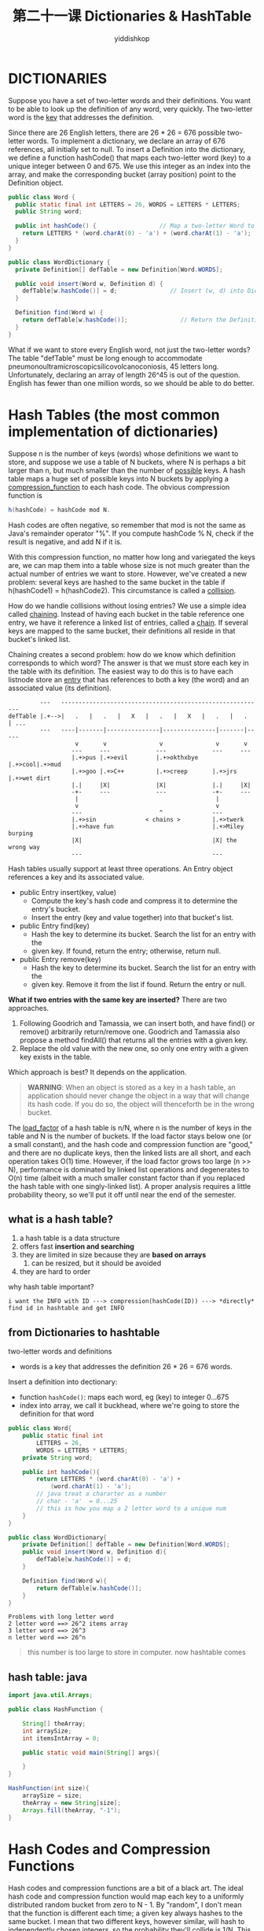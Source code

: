 # -*- org-export-babel-evaluate: nil -*-
#+PROPERTY: header-args :eval never-export
#+PROPERTY: header-args:python :session 第二十一课 Dictionaries & HashTable
#+PROPERTY: header-args:ipython :session 第二十一课 Dictionaries & HashTable
#+HTML_HEAD: <link rel="stylesheet" type="text/css" href="/home/yiddi/git_repos/YIDDI_org_export_theme/theme/org-nav-theme_cache.css" >
#+HTML_HEAD: <script src="https://hypothes.is/embed.js" async></script>
#+HTML_HEAD: <script type="application/json" class="js-hypothesis-config">
#+HTML_HEAD: <script src="https://cdn.mathjax.org/mathjax/latest/MathJax.js?config=TeX-AMS-MML_HTMLorMML"></script>
#+OPTIONS: html-link-use-abs-url:nil html-postamble:nil html-preamble:t
#+OPTIONS: H:3 num:t ^:nil _:nil tags:not-in-toc
#+TITLE: 第二十一课 Dictionaries & HashTable
#+AUTHOR: yiddishkop
#+EMAIL: [[mailto:yiddishkop@163.com][yiddi's email]]
#+TAGS: {PKGIMPT(i) DATAVIEW(v) DATAPREP(p) GRAPHBUILD(b) GRAPHCOMPT(c)} LINAGAPI(a) PROBAPI(b) MATHFORM(f) MLALGO(m)



* DICTIONARIES
Suppose you have a set of two-letter words and their definitions. You want to be
able to look up the definition of any word, very quickly. The two-letter word is
the _key_ that addresses the definition.

Since there are 26 English letters, there are 26 * 26 = 676 possible two-letter
words. To implement a dictionary, we declare an array of 676 references, all
initially set to null. To insert a Definition into the dictionary, we define a
function hashCode() that maps each two-letter word (key) to a unique integer
between 0 and 675. We use this integer as an index into the array, and make the
corresponding bucket (array position) point to the Definition object.

#+BEGIN_SRC java
public class Word {
  public static final int LETTERS = 26, WORDS = LETTERS * LETTERS;
  public String word;

  public int hashCode() {                  // Map a two-letter Word to 0...675.
    return LETTERS * (word.charAt(0) - 'a') + (word.charAt(1) - 'a');
  }
}
#+END_SRC

#+BEGIN_SRC java
public class WordDictionary {
  private Definition[] defTable = new Definition[Word.WORDS];

  public void insert(Word w, Definition d) {
    defTable[w.hashCode()] = d;               // Insert (w, d) into Dictionary.
  }

  Definition find(Word w) {
    return defTable[w.hashCode()];               // Return the Definition of w.
  }
}

#+END_SRC

What if we want to store every English word, not just the two-letter words?
The table "defTable" must be long enough to accommodate
pneumonoultramicroscopicsilicovolcanoconiosis, 45 letters long.  Unfortunately,
declaring an array of length 26^45 is out of the question.  English has fewer
than one million words, so we should be able to do better.

* Hash Tables (the most common implementation of dictionaries)
Suppose n is the number of keys (words) whose definitions we want to store, and
suppose we use a table of N buckets, where N is perhaps a bit larger than n, but
much smaller than the number of _possible_ keys. A hash table maps a huge set of
possible keys into N buckets by applying a _compression_function_ to each hash
code. The obvious compression function is

#+BEGIN_SRC java
  h(hashCode) = hashCode mod N.
#+END_SRC

Hash codes are often negative, so remember that mod is not the same as Java's
remainder operator "%".  If you compute hashCode % N, check if the result is
negative, and add N if it is.

With this compression function, no matter how long and variegated the keys are,
we can map them into a table whose size is not much greater than the actual
number of entries we want to store.  However, we've created a new problem:
several keys are hashed to the same bucket in the table if h(hashCode1) =
h(hashCode2).  This circumstance is called a _collision_.

How do we handle collisions without losing entries?  We use a simple idea
called _chaining_.  Instead of having each bucket in the table reference one
entry, we have it reference a linked list of entries, called a _chain_.  If
several keys are mapped to the same bucket, their definitions all reside in
that bucket's linked list.

Chaining creates a second problem:  how do we know which definition corresponds
to which word?  The answer is that we must store each key in the table with its
definition.  The easiest way to do this is to have each listnode store an
_entry_ that has references to both a key (the word) and an associated value
(its definition).

#+BEGIN_EXAMPLE
         ---   ----------------------------------------------------------
defTable |.+-->|   .   |   .   |   X   |   .   |   X   |   .   |   .   | ...
         ---   ----|-------|---------------|---------------|-------|-----
                   v       v               v               v       v
                  ---     ---             ---             ---     ---
                  |.+>pus |.+>evil        |.+>okthxbye    |.+>cool|.+>mud
                  |.+>goo |.+>C++         |.+>creep       |.+>jrs |.+>wet dirt
                  |.|     |X|             |X|             |.|     |X|
                  -+-     ---             ---             -+-     ---
                   |                                       |
                   v                                       v
                  ---                      ^              ---
                  |.+>sin              < chains >         |.+>twerk
                  |.+>have fun                            |.+>Miley burping
                  |X|                                     |X| the wrong way
                  ---                                     ---
#+END_EXAMPLE

Hash tables usually support at least three operations. An Entry object
references a key and its associated value.

- public Entry insert(key, value)
   - Compute the key's hash code and compress it to determine the entry's bucket.
   - Insert the entry (key and value together) into that bucket's list.
- public Entry find(key)
   - Hash the key to determine its bucket.  Search the list for an entry with the
   - given key.  If found, return the entry; otherwise, return null.
- public Entry remove(key)
   - Hash the key to determine its bucket.  Search the list for an entry with the
   - given key.  Remove it from the list if found.  Return the entry or null.

*What if two entries with the same key are inserted?* There are two approaches.

1)  Following Goodrich and Tamassia, we can insert both, and have find() or
   remove() arbitrarily return/remove one. Goodrich and Tamassia also propose a
   method findAll() that returns all the entries with a given key.
2)  Replace the old value with the new one, so only one entry with a given key
   exists in the table.
Which approach is best?  It depends on the application.

#+BEGIN_QUOTE
*WARNING*: When an object is stored as a key in a hash table, an application
should never change the object in a way that will change its hash code. If you
do so, the object will thenceforth be in the wrong bucket.
#+END_QUOTE

The _load_factor_ of a hash table is n/N, where n is the number of keys in the
table and N is the number of buckets. If the load factor stays below one (or a
small constant), and the hash code and compression function are "good," and
there are no duplicate keys, then the linked lists are all short, and each
operation takes O(1) time. However, if the load factor grows too large (n >> N),
performance is dominated by linked list operations and degenerates to O(n) time
(albeit with a much smaller constant factor than if you replaced the hash table
with one singly-linked list). A proper analysis requires a little probability
theory, so we'll put it off until near the end of the semester.
** what is a hash table?
1. a hash table is a data structure
2. offers fast *insertion and searching*
3. they are limited in size because they are *based on arrays*
   1. can be resized, but it should be avoided
4. they are hard to order

why hash table important?
#+BEGIN_EXAMPLE
i want the INFO with ID ---> compression(hashCode(ID)) ---> *directly* find id in hashtable and get INFO
#+END_EXAMPLE

** from Dictionaries to hashtable
    two-letter words and definitions

 - words is a key that addresses the definition 26 * 26 = 676 words.

 Insert a definition into dectionary:
 - function ~hashCode()~: maps each word, eg (key) to integer 0...675
 - index into array, we call it buckhead, where we're going to store the definition for that word

 #+BEGIN_SRC java
public class Word{
    public static final int
        LETTERS = 26,
        WORDS = LETTERS * LETTERS;
    private String word;

    public int hashCode(){
        return LETTERS * (word.charAt(0) - 'a') +
            (word.charAt(1) - 'a');
        // java treat a chararter as a number
        // char - 'a'  = 0...25
        // this is how you map a 2 letter word to a unique num
    }
}

public class WordDictionary{
    private Definition[] defTable = new Definition[Word.WORDS];
    public void insert(Word w, Definition d){
        defTable[w.hashCode()] = d;
    }

    Definition find(Word w){
        return defTable[w.hashCode()];
    }
}
 #+END_SRC

 #+BEGIN_EXAMPLE
 Problems with long letter word
 2 letter word ==> 26^2 items array
 3 letter word ==> 26^3
 n letter word ==> 26^n
 #+END_EXAMPLE

 #+BEGIN_QUOTE
 this number is too large to store in computer. now hashtable comes
 #+END_QUOTE

** hash table: java
#+BEGIN_SRC java
import java.util.Arrays;

public class HashFunction {

    String[] theArray;
    int arraySize;
    int itemsIntArray = 0;

    public static void main(String[] args){

    }
}

HashFunction(int size){
    arraySize = size;
    theArray = new String[size];
    Arrays.fill(theArray, "-1");
}
#+END_SRC
* Hash Codes and Compression Functions
Hash codes and compression functions are a bit of a black art. The ideal hash
code and compression function would map each key to a uniformly distributed
random bucket from zero to N - 1. By "random", I don't mean that the function is
different each time; a given key always hashes to the same bucket. I mean that
two different keys, however similar, will hash to independently chosen integers,
so the probability they'll collide is 1/N. This ideal is tricky to obtain.

In practice, it's easy to mess up and create far more collisions than necessary.
Let's consider bad compression functions first. Suppose the keys are integers,
and each integer's hash code is itself, so hashCode(i) = i.

Suppose we use the compression function h(hashCode) = hashCode mod N, and the
number N of buckets is 10,000.  Suppose for some reason that our application
only ever generates keys that are divisible by 4.  A number divisible by 4 mod
10,000 is still a number divisible by 4, so three quarters of the buckets are
never used!  Thus the average bucket has about four times as many entries as it
ought to.

The same compression function is much better if N is prime.  With N prime, even
if the hash codes are always divisible by 4, numbers larger than N often hash
to buckets not divisible by 4, so all the buckets can be used.

For reasons I won't explain (see Goodrich and Tamassia Section 9.2.4 if you're
interested),

#+BEGIN_EXAMPLE
  h(hashCode) = ((a * hashCode + b) mod p) mod N
#+END_EXAMPLE

is a yet better compression function. Here, a, b, and p are positive integers, p
is a large prime, and p >> N. Now, the number N of buckets doesn't need to be
prime.

I recommend always using a known good compression function like the two above.
Unfortunately, it's still possible to mess up by inventing a hash code that
creates lots of conflicts even before the compression function is used. We'll
discuss hash codes next lecture.
** hashcode: lec-note
| notation | meaning                                               |
|----------+-------------------------------------------------------|
| n        | numbers of keys(words) actually you want to store     |
| N        | table of N buckets, N a bit longer than n, 20% longer |

A hash table maps huge set of possible keys into N buckest by applying a
compression function to each hash code

- n : i can still map every possible english word to a number from 0 ~ 26^45
- N : but then i will compress it down, so that i'm not using more than a million buckets

~h(hashCode) = hashCode mod N~
- h is the name of compression function
- hashCode ofen negative
- because 'mod N' is a random *compression*, you will have collisions

*Collision*:
several keys hash to same bucket; ~if h(hashCode1) = h(hashCode2)~

*How to solve Collision --- Chaining*: chaining*, each bucket is *no longer
*store just one word*, instead, store *a references a linked list of entries*,
*that link is called a ~chain~.

then, when i seach a definition of a word, how to locate it in this chain? Not
just install the definitions, i have to store the original words as well. Store
eahc key in table with definition, as a pair in that table.

#+BEGIN_EXAMPLE
entry = (key, value)
#+END_EXAMPLE


~1.insert(key,value)~ , when getting key and value, it combines them together
   into an entry object and stores that entry in the hash table and for some
   reason here 'insert' will also return the entry object creates to store your
   key in your value

~public Entry insert(key, value)~
   - compute the key's hash code
   - compress it to determine bucket.
   - insert the entry into the bucket's chain

~public Entry find(key)~
   - hash the key to hash code
   - search chain for entry with given key
   - if found, return it; else null.

~public Entry remove(key)~
   - hash key to hash code
   - search the chain of bucket
   - remove from chain if found
   - return entry or null.


But, still hava some issues:
#+BEGIN_QUOTE
what if you try to insert multiple copies of the same key into the dictionary,
like maybe a word has two different definitions and you want to put each of
those definitions in as a separate entry.
#+END_QUOTE

2 entries in same key. 2 approaches to handle this:

1. G&T(book): insert both, find() arbitrary returns one. also this book give a findALL() function
   to give all items matching a certain key.
   so now your chain has tow different entries in it that have the
   same key or five different entries or 100 diffenent entries.
2. Replace old value with new. Only one entry has given key.

how to choose, depend on your application.
    #+BEGIN_QUOTE
*A Big Warning*: insert sth into hash, eg an refference of object, you should
NOT change the object, once you do, this will change its hashCode, because you
change an object in a way that changes its hashcode, will make this object in
the WRONG bucket and you'll never be able to look it up again.

    #+END_QUOTE

** Performance of Hash Table:
performance of hash table is depand on how *much* stuff you try to pack into how
*big* a hash table

Load factor of a hash table:
#+BEGIN_EXAMPLE
n/N = (items you want to store into hashtable)/(number of buckets)
#+END_EXAMPLE

If load factor stay low, and if hash code & compress function are 'good', and no
duplicate keys , THEN the chains are short, & each opreation takes O(1) time.
And performance of hash table ,also depends on how big the chain is, that you
have to search. if chain is big , it'll take >O(1)

: If load factor get BIG(n>>N), O(n) time.

** Troublesome 1: Compression fn
    #+BEGIN_EXAMPLE
key -------(hashcode func)------> hashcode ----(compression func)------> bucket[0,N-1]
    #+END_EXAMPLE

*Ideal*: Map each key to a random bucket(use random function). with each bucket
being equally likely.

Bad compression function,eg:
#+BEGIN_EXAMPLE
suppose keys are ints.
hashCode(i) = i.
Compression function h(hashCode) = hashCode mod N
N = 10,000 buckets.
Suppose keys are divisible by 4.
h() is divisible by 4 too.
Very Bad news, because 3/4 of our buckets are wasted.
this means every bucket has a chain of 4 entries ,need handle with 4 collision.
#+END_EXAMPLE

Some compression fn better if N is prime, any num mod N, they won't be divisible
by any particular number.

#+BEGIN_EXAMPLE
Better: chap9.2.4 of G&T
h(hashCode) = ((a*hashCode + b) mod p) mod N)
a,b,p : positive integers
p: large prime
p >> N

'mod p' as scrambling the bits really well;
'mod N' make it fit in your table
#+END_EXAMPLE

the advantage of this over below, is now, N(buckets) dosen't need to be prime.

** Troublesome 2: H
